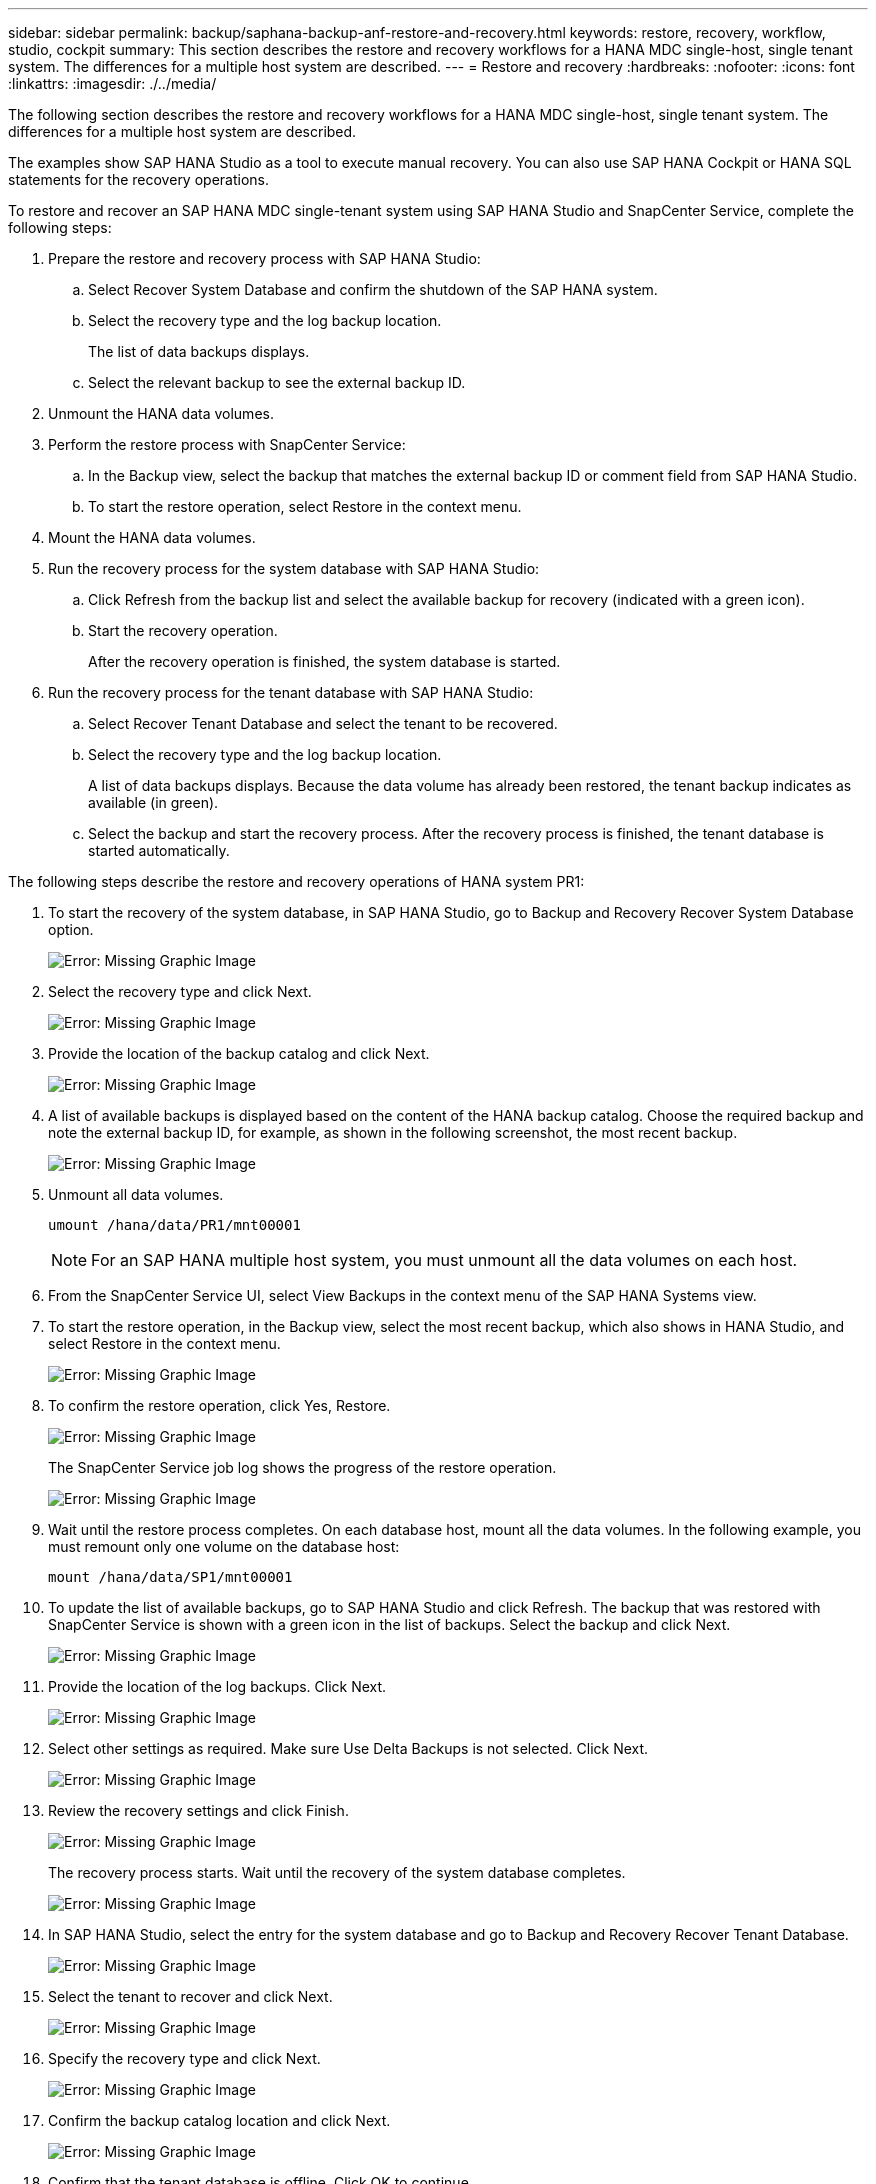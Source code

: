 ---
sidebar: sidebar
permalink: backup/saphana-backup-anf-restore-and-recovery.html
keywords: restore, recovery, workflow, studio, cockpit
summary: This section describes the restore and recovery workflows for a HANA MDC single-host, single tenant system. The differences for a multiple host system are described.
---
= Restore and recovery
:hardbreaks:
:nofooter:
:icons: font
:linkattrs:
:imagesdir: ./../media/

//
// This file was created with NDAC Version 2.0 (August 17, 2020)
//
// 2021-10-07 09:49:08.477317
//

[.lead]
The following section describes the restore and recovery workflows for a HANA MDC single-host, single tenant system. The differences for a multiple host system are described.

The examples show SAP HANA Studio as a tool to execute manual recovery. You can also use SAP HANA Cockpit or HANA SQL statements for the recovery operations.

To restore and recover an SAP HANA MDC single-tenant system using SAP HANA Studio and SnapCenter Service, complete the following steps:

. Prepare the restore and recovery process with SAP HANA Studio:
.. Select Recover System Database and confirm the shutdown of the SAP HANA system.
.. Select the recovery type and the log backup location.
+
The list of data backups displays.

.. Select the relevant backup to see the external backup ID.
. Unmount the HANA data volumes.
. Perform the restore process with SnapCenter Service:
.. In the Backup view, select the backup that matches the external backup ID or comment field from SAP HANA Studio.
.. To start the restore operation, select Restore in the context menu.
. Mount the HANA data volumes.
. Run the recovery process for the system database with SAP HANA Studio:
.. Click Refresh from the backup list and select the available backup for recovery (indicated with a green icon).
.. Start the recovery operation.
+
After the recovery operation is finished, the system database is started.

. Run the recovery process for the tenant database with SAP HANA Studio:
.. Select Recover Tenant Database and select the tenant to be recovered.
.. Select the recovery type and the log backup location.
+
A list of data backups displays. Because the data volume has already been restored, the tenant backup indicates as available (in green).

.. Select the backup and start the recovery process. After the recovery process is finished, the tenant database is started automatically.

The following steps describe the restore and recovery operations of HANA system PR1:

. To start the recovery of the system database, in SAP HANA Studio, go to Backup and Recovery Recover System Database option.
+
image:saphana-backup-anf-image59.png[Error: Missing Graphic Image]

. Select the recovery type and click Next.
+
image:saphana-backup-anf-image60.png[Error: Missing Graphic Image]

. Provide the location of the backup catalog and click Next.
+
image:saphana-backup-anf-image61.png[Error: Missing Graphic Image]

. A list of available backups is displayed based on the content of the HANA backup catalog. Choose the required backup and note the external backup ID, for example, as shown in the following screenshot, the most recent backup.
+
image:saphana-backup-anf-image62.png[Error: Missing Graphic Image]

. Unmount all data volumes.
+
....
umount /hana/data/PR1/mnt00001
....
+
[NOTE]
For an SAP HANA multiple host system, you must unmount all the data volumes on each host.

. From the SnapCenter Service UI, select View Backups in the context menu of the SAP HANA Systems view.
. To start the restore operation, in the Backup view, select the most recent backup, which also shows in HANA Studio, and select Restore in the context menu.
+
image:saphana-backup-anf-image63.png[Error: Missing Graphic Image]

. To confirm the restore operation, click Yes, Restore.
+
image:saphana-backup-anf-image64.png[Error: Missing Graphic Image]
+
The SnapCenter Service job log shows the progress of the restore operation.
+
image:saphana-backup-anf-image65.png[Error: Missing Graphic Image]

. Wait until the restore process completes.  On each database host, mount all the data volumes. In the following example, you must remount only one volume on the database host:
+
....
mount /hana/data/SP1/mnt00001
....

. To update the list of available backups, go to SAP HANA Studio and click Refresh. The backup that was restored with SnapCenter Service is shown with a green icon in the list of backups. Select the backup and click Next.
+
image:saphana-backup-anf-image66.png[Error: Missing Graphic Image]

. Provide the location of the log backups. Click Next.
+
image:saphana-backup-anf-image67.png[Error: Missing Graphic Image]

. Select other settings as required. Make sure Use Delta Backups is not selected. Click Next.
+
image:saphana-backup-anf-image68.png[Error: Missing Graphic Image]

. Review the recovery settings and click Finish.
+
image:saphana-backup-anf-image69.png[Error: Missing Graphic Image]
+
The recovery process starts. Wait until the recovery of the system database completes.
+
image:saphana-backup-anf-image70.png[Error: Missing Graphic Image]

. In SAP HANA Studio, select the entry for the system database and go to Backup and Recovery Recover Tenant Database.
+
image:saphana-backup-anf-image71.png[Error: Missing Graphic Image]

. Select the tenant to recover and click Next.
+
image:saphana-backup-anf-image72.png[Error: Missing Graphic Image]

. Specify the recovery type and click Next.
+
image:saphana-backup-anf-image73.png[Error: Missing Graphic Image]

. Confirm the backup catalog location and click Next.
+
image:saphana-backup-anf-image74.png[Error: Missing Graphic Image]

. Confirm that the tenant database is offline. Click OK to continue.
+
image:saphana-backup-anf-image75.png[Error: Missing Graphic Image]
+
Because the restore of the data volume has occurred before the recovery of the system database, the tenant backup is immediately available.

. Select the backup highlighted in green and click Next.
+
image:saphana-backup-anf-image76.png[Error: Missing Graphic Image]

. Confirm the log backup location and click Next.
+
image:saphana-backup-anf-image77.png[Error: Missing Graphic Image]

. Select other settings as required. Make sure Use Delta Backups is not selected. Click Next.
+
image:saphana-backup-anf-image78.png[Error: Missing Graphic Image]

. Review the recovery settings and start the recovery process of the tenant database by clicking Finish.
+
image:saphana-backup-anf-image79.png[Error: Missing Graphic Image]

. Wait until the recovery has finished and the tenant database is started.
+
image:saphana-backup-anf-image80.png[Error: Missing Graphic Image]
+
The SAP HANA system is up and running.

For an SAP HANA MDC system with multiple tenants, you must repeat steps 15 to 24 for each tenant.


